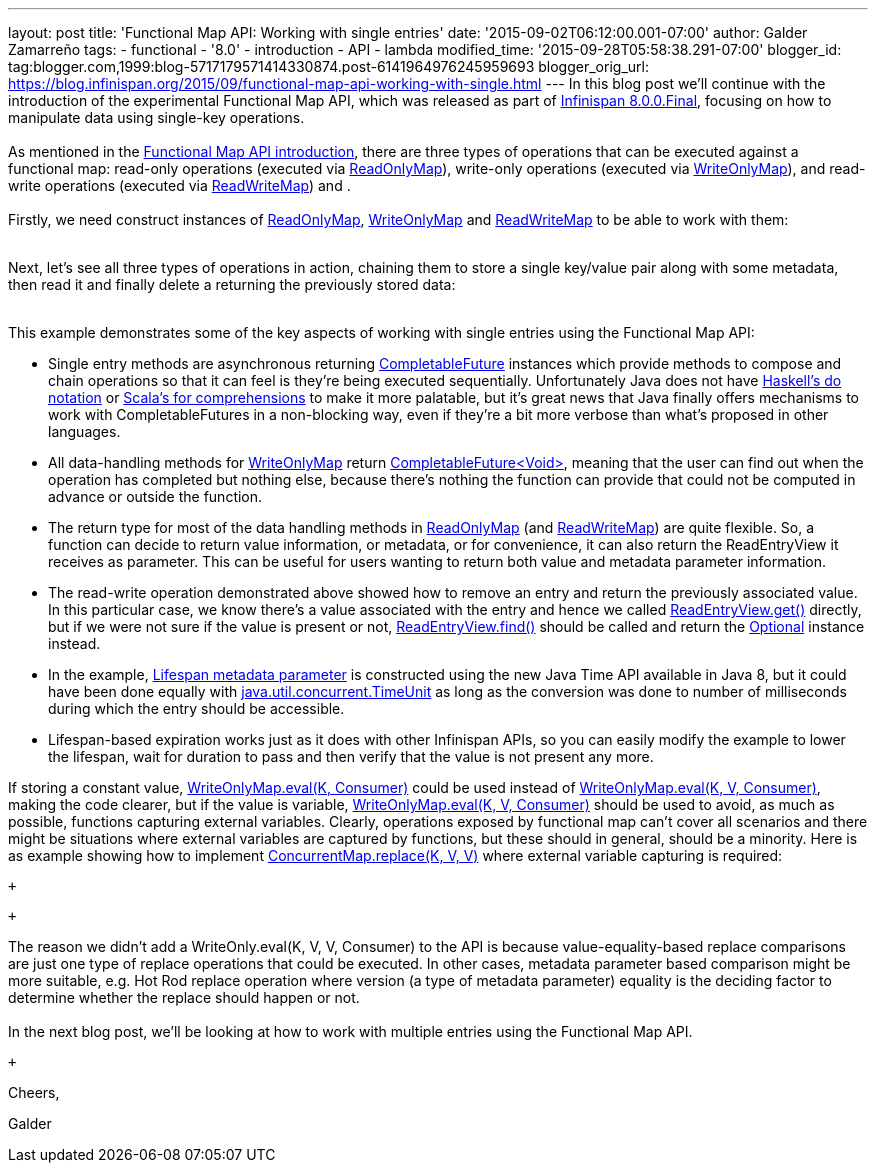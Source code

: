 ---
layout: post
title: 'Functional Map API: Working with single entries'
date: '2015-09-02T06:12:00.001-07:00'
author: Galder Zamarreño
tags:
- functional
- '8.0'
- introduction
- API
- lambda
modified_time: '2015-09-28T05:58:38.291-07:00'
blogger_id: tag:blogger.com,1999:blog-5717179571414330874.post-6141964976245959693
blogger_orig_url: https://blog.infinispan.org/2015/09/functional-map-api-working-with-single.html
---
In this blog post we'll continue with the introduction of the
experimental Functional Map API, which was released as part of
http://blog.infinispan.org/2015/08/infinispan-800final.html[Infinispan
8.0.0.Final], focusing on how to manipulate data using single-key
operations. +
 +
As mentioned in the
http://blog.infinispan.org/2015/08/new-functional-map-api-in-infinispan-8.html[Functional
Map API introduction], there are three types of operations that can be
executed against a functional map: read-only operations (executed via
https://docs.jboss.org/infinispan/8.0/apidocs/org/infinispan/commons/api/functional/FunctionalMap.ReadOnlyMap.html[ReadOnlyMap]),
write-only operations (executed via
https://docs.jboss.org/infinispan/8.0/apidocs/org/infinispan/commons/api/functional/FunctionalMap.WriteOnlyMap.html[WriteOnlyMap]),
and read-write operations (executed via
https://docs.jboss.org/infinispan/8.0/apidocs/org/infinispan/commons/api/functional/FunctionalMap.ReadWriteMap.html[ReadWriteMap])
and . +
 +
Firstly, we need construct instances of
https://docs.jboss.org/infinispan/8.0/apidocs/org/infinispan/commons/api/functional/FunctionalMap.ReadOnlyMap.html[ReadOnlyMap],
https://docs.jboss.org/infinispan/8.0/apidocs/org/infinispan/commons/api/functional/FunctionalMap.WriteOnlyMap.html[WriteOnlyMap]
and
https://docs.jboss.org/infinispan/8.0/apidocs/org/infinispan/commons/api/functional/FunctionalMap.ReadWriteMap.html[ReadWriteMap]
to be able to work with them: +
 +

Next, let's see all three types of operations in action, chaining them
to store a single key/value pair along with some metadata, then read it
and finally delete a returning the previously stored data: +
 +

This example demonstrates some of the key aspects of working with single
entries using the Functional Map API: +

* Single entry methods are asynchronous
returning https://docs.oracle.com/javase/8/docs/api/java/util/concurrent/CompletableFuture.html[CompletableFuture] instances
which provide methods to compose and chain operations so that it can
feel is they're being executed sequentially. Unfortunately Java does not
have https://en.wikibooks.org/wiki/Haskell/do_notation[Haskell's do
notation] or http://docs.scala-lang.org/tutorials/FAQ/yield.html[Scala's
for comprehensions] to make it more palatable, but it's great news that
Java finally offers mechanisms to work with CompletableFutures in a
non-blocking way, even if they're a bit more verbose than what's
proposed in other languages.
* All data-handling methods for
https://docs.jboss.org/infinispan/8.0/apidocs/org/infinispan/commons/api/functional/FunctionalMap.WriteOnlyMap.html[WriteOnlyMap]
return
https://docs.oracle.com/javase/8/docs/api/java/util/concurrent/CompletableFuture.html[CompletableFuture<Void>],
meaning that the user can find out when the operation has completed but
nothing else, because there's nothing the function can provide that
could not be computed in advance or outside the function.
* The return type for most of the data handling methods in
https://docs.jboss.org/infinispan/8.0/apidocs/org/infinispan/commons/api/functional/FunctionalMap.ReadOnlyMap.html[ReadOnlyMap]
(and
https://docs.jboss.org/infinispan/8.0/apidocs/org/infinispan/commons/api/functional/FunctionalMap.ReadWriteMap.html[ReadWriteMap])
are quite flexible. So, a function can decide to return value
information, or metadata, or for convenience, it can also return the
ReadEntryView it receives as parameter. This can be useful for users
wanting to return both value and metadata parameter information.
* The read-write operation demonstrated above showed how to remove an
entry and return the previously associated value. In this particular
case, we know there's a value associated with the entry and hence we
called
https://docs.jboss.org/infinispan/8.0/apidocs/org/infinispan/commons/api/functional/EntryView.ReadEntryView.html[ReadEntryView.get()]
directly, but if we were not sure if the value is present or
not, https://docs.jboss.org/infinispan/8.0/apidocs/org/infinispan/commons/api/functional/EntryView.ReadEntryView.html#find--[ReadEntryView.find()]
should be called and return the
https://docs.oracle.com/javase/8/docs/api/java/util/Optional.html[Optional]
instance instead.
* In the example,
https://docs.jboss.org/infinispan/8.0/apidocs/org/infinispan/commons/api/functional/MetaParam.MetaLifespan.html[Lifespan
metadata parameter] is constructed using the new Java Time API available
in Java 8, but it could have been done equally
with http://docs.oracle.com/javase/8/docs/api/java/util/concurrent/TimeUnit.html[java.util.concurrent.TimeUnit]
as long as the conversion was done to number of milliseconds during
which the entry should be accessible.
* Lifespan-based expiration works just as it does with other Infinispan
APIs, so you can easily modify the example to lower the lifespan, wait
for duration to pass and then verify that the value is not present any
more.

If storing a constant value,
https://docs.jboss.org/infinispan/8.0/apidocs/org/infinispan/commons/api/functional/FunctionalMap.WriteOnlyMap.html#eval-K-java.util.function.Consumer-[WriteOnlyMap.eval(K,
Consumer)] could be used instead
of https://docs.jboss.org/infinispan/8.0/apidocs/org/infinispan/commons/api/functional/FunctionalMap.WriteOnlyMap.html#eval-K-V-java.util.function.BiConsumer-[WriteOnlyMap.eval(K,
V, Consumer)], making the code clearer, but if the value is
variable, https://docs.jboss.org/infinispan/8.0/apidocs/org/infinispan/commons/api/functional/FunctionalMap.WriteOnlyMap.html#eval-K-V-java.util.function.BiConsumer-[WriteOnlyMap.eval(K,
V, Consumer)] should be used to avoid, as much as possible, functions
capturing external variables. Clearly, operations exposed by functional
map can't cover all scenarios and there might be situations where
external variables are captured by functions, but these should in
general, should be a minority. Here is as example showing how to
implement
http://docs.oracle.com/javase/8/docs/api/java/util/concurrent/ConcurrentSkipListMap.html#replace-K-V-V-[ConcurrentMap.replace(K,
V, V)] where external variable capturing is required:

 +

 +

The reason we didn't add a WriteOnly.eval(K, V, V, Consumer) to the API
is because value-equality-based replace comparisons are just one type of
replace operations that could be executed. In other cases, metadata
parameter based comparison might be more suitable, e.g. Hot Rod replace
operation where version (a type of metadata parameter) equality is the
deciding factor to determine whether the replace should happen or not. +
 +
In the next blog post, we'll be looking at how to work with multiple
entries using the Functional Map API.

 +

Cheers,

Galder
